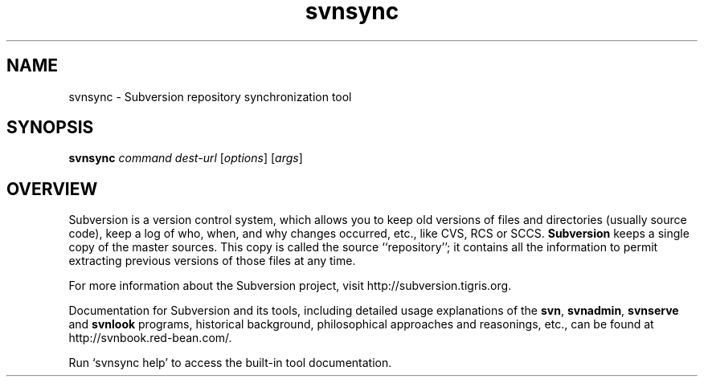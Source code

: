 .\" You can view this file with:
.\" nroff -man [filename]
.\"
.TH svnsync 1
.SH NAME
svnsync \- Subversion repository synchronization tool
.SH SYNOPSIS
.TP
\fBsvnsync\fP \fIcommand\fP \fIdest-url\fP [\fIoptions\fP] [\fIargs\fP]
.SH OVERVIEW
Subversion is a version control system, which allows you to keep old
versions of files and directories (usually source code), keep a log of
who, when, and why changes occurred, etc., like CVS, RCS or SCCS.
\fBSubversion\fP keeps a single copy of the master sources.  This copy
is called the source ``repository''; it contains all the information
to permit extracting previous versions of those files at any time.

For more information about the Subversion project, visit 
http://subversion.tigris.org.

Documentation for Subversion and its tools, including detailed usage
explanations of the \fBsvn\fP, \fBsvnadmin\fP, \fBsvnserve\fP and
\fBsvnlook\fP programs, historical background, philosophical 
approaches and reasonings, etc., can be found at 
http://svnbook.red-bean.com/.

Run `svnsync help' to access the built-in tool documentation.
